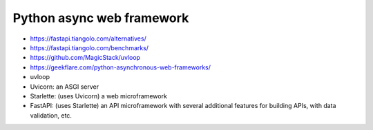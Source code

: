 Python async web framework
##########################

* https://fastapi.tiangolo.com/alternatives/
* https://fastapi.tiangolo.com/benchmarks/
* https://github.com/MagicStack/uvloop
* https://geekflare.com/python-asynchronous-web-frameworks/


* uvloop
* Uvicorn: an ASGI server
* Starlette: (uses Uvicorn) a web microframework
* FastAPI: (uses Starlette) an API microframework with several additional features for building APIs, with data validation, etc.
